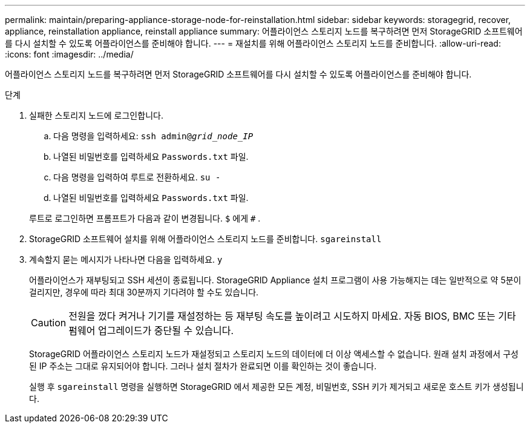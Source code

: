 ---
permalink: maintain/preparing-appliance-storage-node-for-reinstallation.html 
sidebar: sidebar 
keywords: storagegrid, recover, appliance, reinstallation appliance, reinstall appliance 
summary: 어플라이언스 스토리지 노드를 복구하려면 먼저 StorageGRID 소프트웨어를 다시 설치할 수 있도록 어플라이언스를 준비해야 합니다. 
---
= 재설치를 위해 어플라이언스 스토리지 노드를 준비합니다.
:allow-uri-read: 
:icons: font
:imagesdir: ../media/


[role="lead"]
어플라이언스 스토리지 노드를 복구하려면 먼저 StorageGRID 소프트웨어를 다시 설치할 수 있도록 어플라이언스를 준비해야 합니다.

.단계
. 실패한 스토리지 노드에 로그인합니다.
+
.. 다음 명령을 입력하세요: `ssh admin@_grid_node_IP_`
.. 나열된 비밀번호를 입력하세요 `Passwords.txt` 파일.
.. 다음 명령을 입력하여 루트로 전환하세요. `su -`
.. 나열된 비밀번호를 입력하세요 `Passwords.txt` 파일.


+
루트로 로그인하면 프롬프트가 다음과 같이 변경됩니다. `$` 에게 `#` .

. StorageGRID 소프트웨어 설치를 위해 어플라이언스 스토리지 노드를 준비합니다. `sgareinstall`
. 계속할지 묻는 메시지가 나타나면 다음을 입력하세요. `y`
+
어플라이언스가 재부팅되고 SSH 세션이 종료됩니다.  StorageGRID Appliance 설치 프로그램이 사용 가능해지는 데는 일반적으로 약 5분이 걸리지만, 경우에 따라 최대 30분까지 기다려야 할 수도 있습니다.

+

CAUTION: 전원을 껐다 켜거나 기기를 재설정하는 등 재부팅 속도를 높이려고 시도하지 마세요.  자동 BIOS, BMC 또는 기타 펌웨어 업그레이드가 중단될 수 있습니다.

+
StorageGRID 어플라이언스 스토리지 노드가 재설정되고 스토리지 노드의 데이터에 더 이상 액세스할 수 없습니다.  원래 설치 과정에서 구성된 IP 주소는 그대로 유지되어야 합니다. 그러나 설치 절차가 완료되면 이를 확인하는 것이 좋습니다.

+
실행 후 `sgareinstall` 명령을 실행하면 StorageGRID 에서 제공한 모든 계정, 비밀번호, SSH 키가 제거되고 새로운 호스트 키가 생성됩니다.


